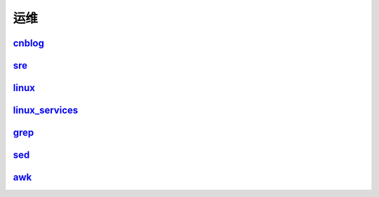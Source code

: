 =======================================
运维
=======================================

cnblog_
=======================================

..  _cnblog: https://www.cnblogs.com/zhaojiedi1992

sre_
=======================================

..  _sre: https://sre.linuxpanda.tech

linux_
=======================================

..  _linux: https://linux.linuxpanda.tech

linux_services_
=======================================

.. _linux_services: https://ls.linuxpanda.tech

grep_
=======================================

.. _grep: https://grep.linuxpanda.tech

sed_
=======================================

.. _sed: https://sed.linuxpanda.tech


awk_
=======================================

.. _awk: https://awk.linuxpanda.tech

